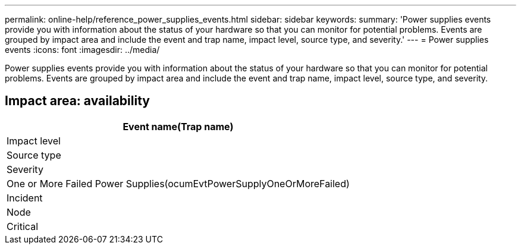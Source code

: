 ---
permalink: online-help/reference_power_supplies_events.html
sidebar: sidebar
keywords: 
summary: 'Power supplies events provide you with information about the status of your hardware so that you can monitor for potential problems. Events are grouped by impact area and include the event and trap name, impact level, source type, and severity.'
---
= Power supplies events
:icons: font
:imagesdir: ../media/

[.lead]
Power supplies events provide you with information about the status of your hardware so that you can monitor for potential problems. Events are grouped by impact area and include the event and trap name, impact level, source type, and severity.

== Impact area: availability

|===
| Event name(Trap name)

| Impact level| Source type| Severity
a|
One or More Failed Power Supplies(ocumEvtPowerSupplyOneOrMoreFailed)

a|
Incident
a|
Node
a|
Critical
|===

